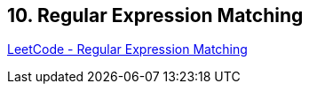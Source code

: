 == 10. Regular Expression Matching

https://leetcode.com/problems/regular-expression-matching/[LeetCode - Regular Expression Matching]

